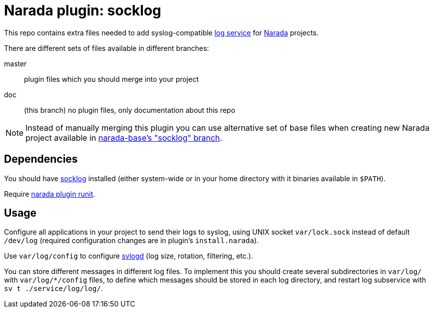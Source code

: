 Narada plugin: socklog
======================

This repo contains extra files needed to add syslog-compatible
http://smarden.org/socklog/[log service] for
https://github.com/powerman/Narada[Narada] projects.

There are different sets of files available in different branches:

master:: plugin files which you should merge into your project

doc:: (this branch) no plugin files, only documentation about this repo

NOTE: Instead of manually merging this plugin you can use alternative set
of base files when creating new Narada project available in
https://github.com/powerman/narada-base/tree/socklog[narada-base's
"socklog" branch].


== Dependencies

You should have http://smarden.org/socklog/[socklog] installed (either
system-wide or in your home directory with it binaries available in
`$PATH`).

Require https://github.com/powerman/narada-plugin-runit[narada plugin
runit].


== Usage

Configure all applications in your project to send their logs to syslog,
using UNIX socket `var/lock.sock` instead of default `/dev/log` (required
configuration changes are in plugin's `install.narada`).

Use `var/log/config` to configure
http://smarden.org/runit/svlogd.8.html[svlogd] (log size, rotation,
filtering, etc.).

You can store different messages in different log files. To implement this
you should create several subdirectories in `var/log/` with
`var/log/*/config` files, to define which messages should be stored in
each log directory, and restart log subservice with `sv t
./service/log/log/`.



